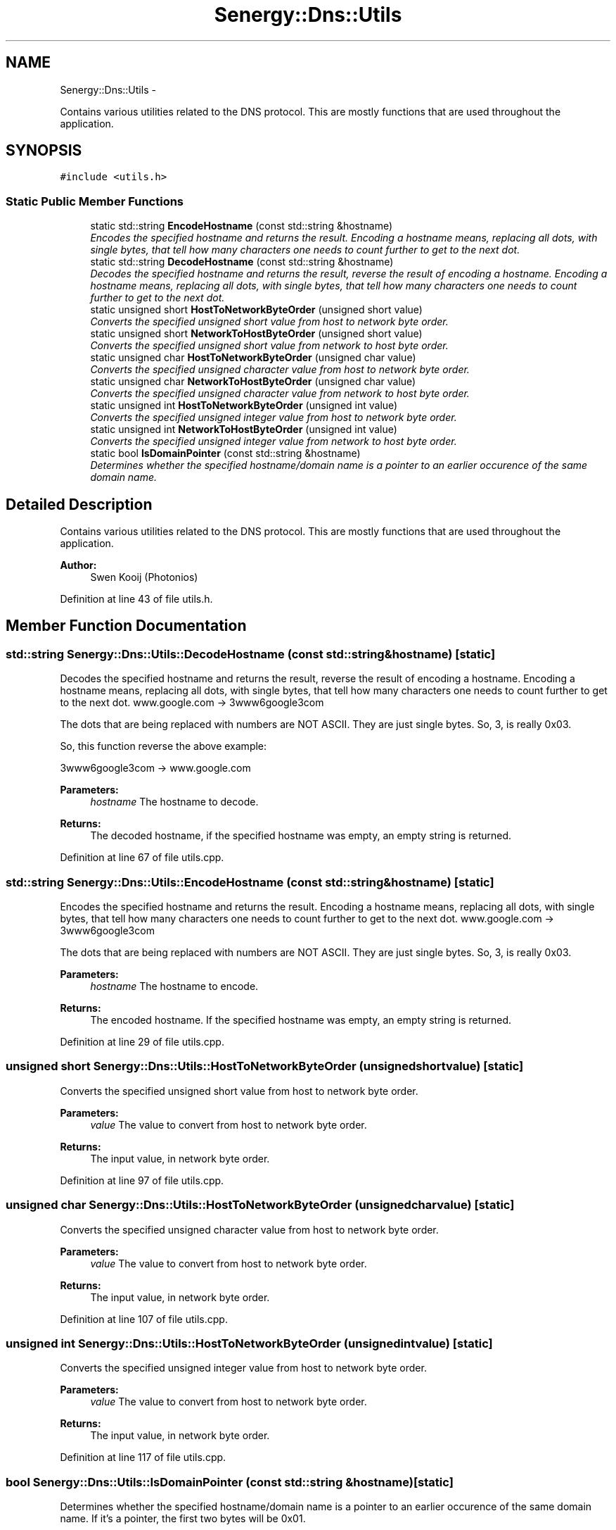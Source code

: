 .TH "Senergy::Dns::Utils" 3 "Sat Feb 1 2014" "Version 1.0" "Senergy" \" -*- nroff -*-
.ad l
.nh
.SH NAME
Senergy::Dns::Utils \- 
.PP
Contains various utilities related to the DNS protocol\&. This are mostly functions that are used throughout the application\&.  

.SH SYNOPSIS
.br
.PP
.PP
\fC#include <utils\&.h>\fP
.SS "Static Public Member Functions"

.in +1c
.ti -1c
.RI "static std::string \fBEncodeHostname\fP (const std::string &hostname)"
.br
.RI "\fIEncodes the specified hostname and returns the result\&. Encoding a hostname means, replacing all dots, with single bytes, that tell how many characters one needs to count further to get to the next dot\&. \fP"
.ti -1c
.RI "static std::string \fBDecodeHostname\fP (const std::string &hostname)"
.br
.RI "\fIDecodes the specified hostname and returns the result, reverse the result of encoding a hostname\&. Encoding a hostname means, replacing all dots, with single bytes, that tell how many characters one needs to count further to get to the next dot\&. \fP"
.ti -1c
.RI "static unsigned short \fBHostToNetworkByteOrder\fP (unsigned short value)"
.br
.RI "\fIConverts the specified unsigned short value from host to network byte order\&. \fP"
.ti -1c
.RI "static unsigned short \fBNetworkToHostByteOrder\fP (unsigned short value)"
.br
.RI "\fIConverts the specified unsigned short value from network to host byte order\&. \fP"
.ti -1c
.RI "static unsigned char \fBHostToNetworkByteOrder\fP (unsigned char value)"
.br
.RI "\fIConverts the specified unsigned character value from host to network byte order\&. \fP"
.ti -1c
.RI "static unsigned char \fBNetworkToHostByteOrder\fP (unsigned char value)"
.br
.RI "\fIConverts the specified unsigned character value from network to host byte order\&. \fP"
.ti -1c
.RI "static unsigned int \fBHostToNetworkByteOrder\fP (unsigned int value)"
.br
.RI "\fIConverts the specified unsigned integer value from host to network byte order\&. \fP"
.ti -1c
.RI "static unsigned int \fBNetworkToHostByteOrder\fP (unsigned int value)"
.br
.RI "\fIConverts the specified unsigned integer value from network to host byte order\&. \fP"
.ti -1c
.RI "static bool \fBIsDomainPointer\fP (const std::string &hostname)"
.br
.RI "\fIDetermines whether the specified hostname/domain name is a pointer to an earlier occurence of the same domain name\&. \fP"
.in -1c
.SH "Detailed Description"
.PP 
Contains various utilities related to the DNS protocol\&. This are mostly functions that are used throughout the application\&. 


.PP
\fBAuthor:\fP
.RS 4
Swen Kooij (Photonios) 
.RE
.PP

.PP
Definition at line 43 of file utils\&.h\&.
.SH "Member Function Documentation"
.PP 
.SS "std::string Senergy::Dns::Utils::DecodeHostname (const std::string &hostname)\fC [static]\fP"

.PP
Decodes the specified hostname and returns the result, reverse the result of encoding a hostname\&. Encoding a hostname means, replacing all dots, with single bytes, that tell how many characters one needs to count further to get to the next dot\&. www\&.google\&.com -> 3www6google3com
.PP
The dots that are being replaced with numbers are NOT ASCII\&. They are just single bytes\&. So, 3, is really 0x03\&.
.PP
So, this function reverse the above example:
.PP
3www6google3com -> www\&.google\&.com
.PP
\fBParameters:\fP
.RS 4
\fIhostname\fP The hostname to decode\&.
.RE
.PP
\fBReturns:\fP
.RS 4
The decoded hostname, if the specified hostname was empty, an empty string is returned\&. 
.RE
.PP

.PP
Definition at line 67 of file utils\&.cpp\&.
.SS "std::string Senergy::Dns::Utils::EncodeHostname (const std::string &hostname)\fC [static]\fP"

.PP
Encodes the specified hostname and returns the result\&. Encoding a hostname means, replacing all dots, with single bytes, that tell how many characters one needs to count further to get to the next dot\&. www\&.google\&.com -> 3www6google3com
.PP
The dots that are being replaced with numbers are NOT ASCII\&. They are just single bytes\&. So, 3, is really 0x03\&.
.PP
\fBParameters:\fP
.RS 4
\fIhostname\fP The hostname to encode\&.
.RE
.PP
\fBReturns:\fP
.RS 4
The encoded hostname\&. If the specified hostname was empty, an empty string is returned\&. 
.RE
.PP

.PP
Definition at line 29 of file utils\&.cpp\&.
.SS "unsigned short Senergy::Dns::Utils::HostToNetworkByteOrder (unsigned shortvalue)\fC [static]\fP"

.PP
Converts the specified unsigned short value from host to network byte order\&. 
.PP
\fBParameters:\fP
.RS 4
\fIvalue\fP The value to convert from host to network byte order\&.
.RE
.PP
\fBReturns:\fP
.RS 4
The input value, in network byte order\&. 
.RE
.PP

.PP
Definition at line 97 of file utils\&.cpp\&.
.SS "unsigned char Senergy::Dns::Utils::HostToNetworkByteOrder (unsigned charvalue)\fC [static]\fP"

.PP
Converts the specified unsigned character value from host to network byte order\&. 
.PP
\fBParameters:\fP
.RS 4
\fIvalue\fP The value to convert from host to network byte order\&.
.RE
.PP
\fBReturns:\fP
.RS 4
The input value, in network byte order\&. 
.RE
.PP

.PP
Definition at line 107 of file utils\&.cpp\&.
.SS "unsigned int Senergy::Dns::Utils::HostToNetworkByteOrder (unsigned intvalue)\fC [static]\fP"

.PP
Converts the specified unsigned integer value from host to network byte order\&. 
.PP
\fBParameters:\fP
.RS 4
\fIvalue\fP The value to convert from host to network byte order\&.
.RE
.PP
\fBReturns:\fP
.RS 4
The input value, in network byte order\&. 
.RE
.PP

.PP
Definition at line 117 of file utils\&.cpp\&.
.SS "bool Senergy::Dns::Utils::IsDomainPointer (const std::string &hostname)\fC [static]\fP"

.PP
Determines whether the specified hostname/domain name is a pointer to an earlier occurence of the same domain name\&. If it's a pointer, the first two bytes will be 0x01\&.
.PP
\fBSee Also:\fP
.RS 4
Section 4\&.1\&.4 of RFC-1025 (\fBMessage\fP compression)\&.
.RE
.PP
\fBParameters:\fP
.RS 4
\fIhostname\fP The hostname/domain name to check if it's a pointer\&.
.RE
.PP
\fBReturns:\fP
.RS 4
A boolean indicating whether the specified hostname/domain name is a pointer\&. True is returned when it is a pointer and false is returned when it is not\&. 
.RE
.PP

.PP
Definition at line 127 of file utils\&.cpp\&.
.SS "unsigned short Senergy::Dns::Utils::NetworkToHostByteOrder (unsigned shortvalue)\fC [static]\fP"

.PP
Converts the specified unsigned short value from network to host byte order\&. 
.PP
\fBParameters:\fP
.RS 4
\fIvalue\fP The value to convert from network to host byte order\&.
.RE
.PP
\fBReturns:\fP
.RS 4
The input value, in host byte order\&. 
.RE
.PP

.PP
Definition at line 102 of file utils\&.cpp\&.
.SS "unsigned char Senergy::Dns::Utils::NetworkToHostByteOrder (unsigned charvalue)\fC [static]\fP"

.PP
Converts the specified unsigned character value from network to host byte order\&. 
.PP
\fBParameters:\fP
.RS 4
\fIvalue\fP The value to convert from network to host byte order\&.
.RE
.PP
\fBReturns:\fP
.RS 4
The input value, in host byte order\&. 
.RE
.PP

.PP
Definition at line 112 of file utils\&.cpp\&.
.SS "unsigned int Senergy::Dns::Utils::NetworkToHostByteOrder (unsigned intvalue)\fC [static]\fP"

.PP
Converts the specified unsigned integer value from network to host byte order\&. 
.PP
\fBParameters:\fP
.RS 4
\fIvalue\fP The value to convert from network to host byte order\&.
.RE
.PP
\fBReturns:\fP
.RS 4
The input value, in host byte order\&. 
.RE
.PP

.PP
Definition at line 122 of file utils\&.cpp\&.

.SH "Author"
.PP 
Generated automatically by Doxygen for Senergy from the source code\&.
